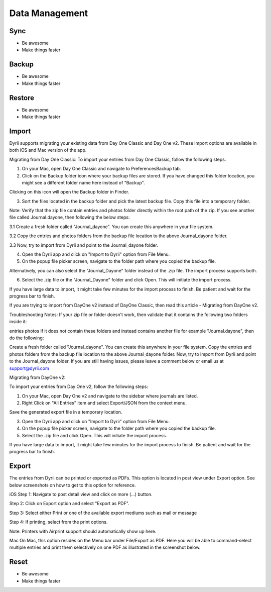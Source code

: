 
========
Data Management
========

.. index:: Sync
Sync
--------

- Be awesome
- Make things faster

.. index:: Backup
Backup
--------

- Be awesome
- Make things faster

.. index:: Restore
Restore
--------

- Be awesome
- Make things faster


.. index:: Import
Import
--------

Dyrii supports migrating your existing data from Day One Classic and Day One v2. These import options are available in both iOS and Mac version of the app. 


Migrating from Day One Classic:
To import your entries from Day One Classic, follow the following steps.

1. On your Mac, open Day One Classic and navigate to Preferences\Backup tab.



2. Click on the Backup folder icon where your backup files are stored. If you have changed this folder location, you might see a different folder name here instead of "Backup". 



Clicking on this icon will open the Backup folder in Finder.



3. Sort the files located in the backup folder and pick the latest backup file. Copy this file into a temporary folder. 

Note: Verify that the zip file contain entries and photos folder directly within the root path of the zip. If you see another file called Journal.dayone, then following the below steps:

3.1 Create a fresh folder called "Journal_dayone". You can create this anywhere in your file system.

3.2 Copy the entries and photos folders from the backup file location to the above Journal_dayone folder.

3.3 Now, try to import from Dyrii and point to the Journal_dayone folder.



4. Open the Dyrii app and click on "Import to Dyrii" option from File Menu.



5. On the popup file picker screen, navigate to the folder path where you copied the backup file. 



Alternatively, you can also select the "Journal_Dayone" folder instead of the .zip file. The import process supports both.



6. Select the .zip file or the "Journal_Dayone" folder and click Open. This will initiate the import process.



If you have large data to import, it might take few minutes for the import process to finish. Be patient and wait for the progress bar to finish.

 

 

If you are trying to import from DayOne v2 instead of DayOne Classic, then read this article - Migrating from DayOne v2. 

 
Troubleshooting Notes:
If your zip file or folder doesn't work, then validate that it contains the following two folders inside it:

entries
photos
If it does not contain these folders and instead contains another file for example "Journal.dayone", then do the following: 

Create a fresh folder called "Journal_dayone". You can create this anywhere in your file system.
Copy the entries and photos folders from the backup file location to the above Journal_dayone folder.
Now, try to import from Dyrii and point to the Journal_dayone folder.
If you are still having issues, please leave a comment below or email us at support@dyrii.com


Migrating from DayOne v2:

To import your entries from Day One v2, follow the following steps:

1. On your Mac, open Day One v2 and navigate to the sidebar where journals are listed. 



2. Right Click on "All Entries" item and select Export/JSON from the context menu.



Save the generated export file in a temporary location.



3. Open the Dyrii app and click on "Import to Dyrii" option from File Menu.



4. On the popup file picker screen, navigate to the folder path where you copied the backup file. 



5. Select the .zip file and click Open. This will initiate the import process.



If you have large data to import, it might take few minutes for the import process to finish. Be patient and wait for the progress bar to finish.



.. index:: Export
Export
------------
The entries from Dyrii can be printed or exported as PDFs. This option is located in post view under Export option. See below screenshots on how to get to this option for reference.

iOS
Step 1: Navigate to post detail view and click on more (...) button.



Step 2: Click on Export option and select "Export as PDF".



Step 3: Select either Print or one of the available export mediums such as mail or message



Step 4: If printing, select from the print options. 

Note: Printers with Airprint support should automatically show up here.



Mac
On Mac, this option resides on the Menu bar under File/Export as PDF. Here you will be able to command-select multiple entries and print them selectively on one PDF as illustrated in the screenshot below.


.. index:: Reset
Reset
------------

- Be awesome
- Make things faster
